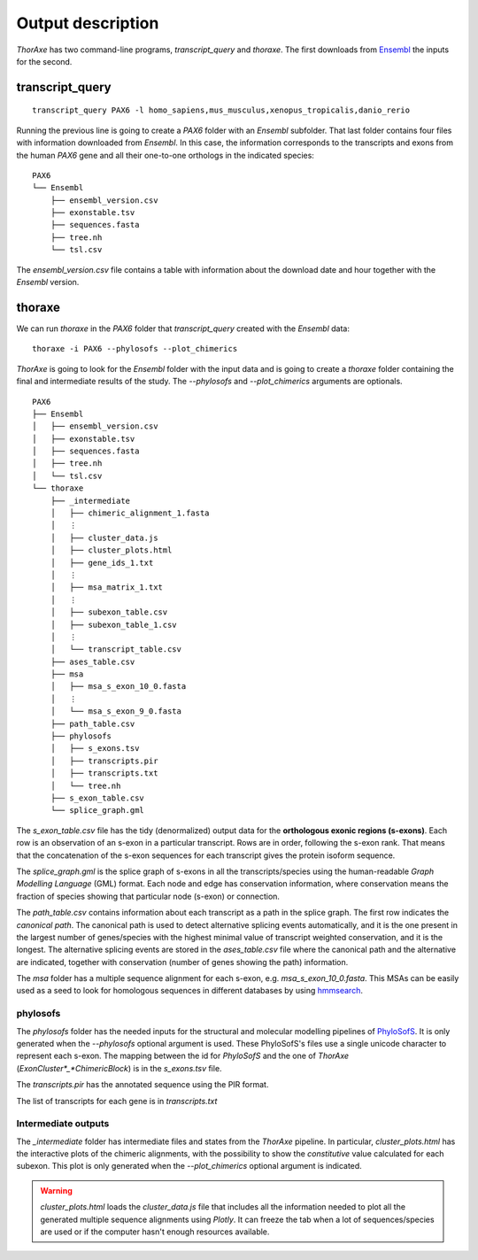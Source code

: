 Output description
==================


*ThorAxe* has two command-line programs, `transcript_query` and `thoraxe`. The
first downloads from Ensembl_ the inputs for the second.


transcript_query
----------------

::

    transcript_query PAX6 -l homo_sapiens,mus_musculus,xenopus_tropicalis,danio_rerio

Running the previous line is going to create a `PAX6` folder with an `Ensembl`
subfolder. That last folder contains four files with information downloaded
from *Ensembl*. In this case, the information corresponds to the transcripts
and exons from the human *PAX6* gene and all their one-to-one orthologs in the
indicated species:

::

    PAX6
    └── Ensembl
        ├── ensembl_version.csv
        ├── exonstable.tsv
        ├── sequences.fasta
        ├── tree.nh
        └── tsl.csv

The `ensembl_version.csv` file contains a table with information about the
download date and hour together with the *Ensembl* version.

thoraxe
-------

We can run `thoraxe` in the `PAX6` folder that `transcript_query` created with
the *Ensembl* data:

::

    thoraxe -i PAX6 --phylosofs --plot_chimerics

*ThorAxe* is going to look for the `Ensembl` folder with the input data and is
going to create a `thoraxe` folder containing the final and intermediate
results of the study. The `--phylosofs` and `--plot_chimerics` arguments are
optionals.

::

    PAX6
    ├── Ensembl
    │   ├── ensembl_version.csv
    │   ├── exonstable.tsv
    │   ├── sequences.fasta
    │   ├── tree.nh
    │   └── tsl.csv
    └── thoraxe
        ├── _intermediate
        │   ├── chimeric_alignment_1.fasta
        │   ⋮
        │   ├── cluster_data.js
        │   ├── cluster_plots.html
        │   ├── gene_ids_1.txt
        │   ⋮
        │   ├── msa_matrix_1.txt
        │   ⋮
        │   ├── subexon_table.csv
        │   ├── subexon_table_1.csv
        │   ⋮
        │   └── transcript_table.csv
        ├── ases_table.csv
        ├── msa
        │   ├── msa_s_exon_10_0.fasta
        │   ⋮
        │   └── msa_s_exon_9_0.fasta
        ├── path_table.csv
        ├── phylosofs
        │   ├── s_exons.tsv
        │   ├── transcripts.pir
        │   ├── transcripts.txt
        │   └── tree.nh
        ├── s_exon_table.csv
        └── splice_graph.gml



The `s_exon_table.csv` file has the tidy (denormalized) output data for
the **orthologous exonic regions (s-exons)**. Each row is an observation of an
s-exon in a particular transcript. Rows are in order, following the s-exon rank.
That means that the concatenation of the s-exon sequences for each
transcript gives the protein isoform sequence.

The `splice_graph.gml` is the splice graph of s-exons in all the
transcripts/species using the human-readable *Graph Modelling Language* (GML)
format. Each node and edge has conservation information, where conservation
means the fraction of species showing that particular node (s-exon) or
connection.

The `path_table.csv` contains information about each transcript as a path in
the splice graph. The first row indicates the *canonical path*. The canonical
path is used to detect alternative splicing events automatically, and it is
the one present in the largest number of genes/species with the highest
minimal value of transcript weighted conservation, and it is the longest. The
alternative splicing events are stored in the `ases_table.csv` file where the
canonical path and the alternative are indicated, together with conservation
(number of genes showing the path) information.

The `msa` folder has a multiple sequence alignment for each s-exon, e.g.
`msa_s_exon_10_0.fasta`. This MSAs can be easily used as a seed to
look for homologous sequences in different databases by using hmmsearch_.


phylosofs
~~~~~~~~~

The `phylosofs` folder has the needed inputs for the structural and molecular
modelling pipelines of PhyloSofS_. It is only generated when the `--phylosofs`
optional argument is used.
These PhyloSofS's files use a single unicode character to represent each s-exon.
The mapping between the id for *PhyloSofS* and the one of *ThorAxe*
(*ExonCluster*_*ChimericBlock*) is in the `s_exons.tsv` file.

The `transcripts.pir` has the annotated sequence using the PIR format.

The list of transcripts for each gene is in `transcripts.txt`


Intermediate outputs
~~~~~~~~~~~~~~~~~~~~

The `_intermediate` folder has intermediate files and states from the *ThorAxe*
pipeline. In particular, `cluster_plots.html` has the interactive plots of the
chimeric alignments, with the possibility to show the `constitutive` value
calculated for each subexon. This plot is only generated when the
`--plot_chimerics` optional argument is indicated.

.. warning::
    `cluster_plots.html` loads the `cluster_data.js` file that includes
    all the information needed to plot all the generated multiple sequence alignments
    using *Plotly*. It can freeze the tab when a lot of sequences/species are used or
    if the computer hasn't enough resources available.


.. _Ensembl: https://www.ensembl.org/index.html
.. _hmmsearch: //www.ebi.ac.uk/Tools/hmmer/search/hmmsearch
.. _PhyloSofS: https://github.com/PhyloSofS-Team/PhyloSofS
